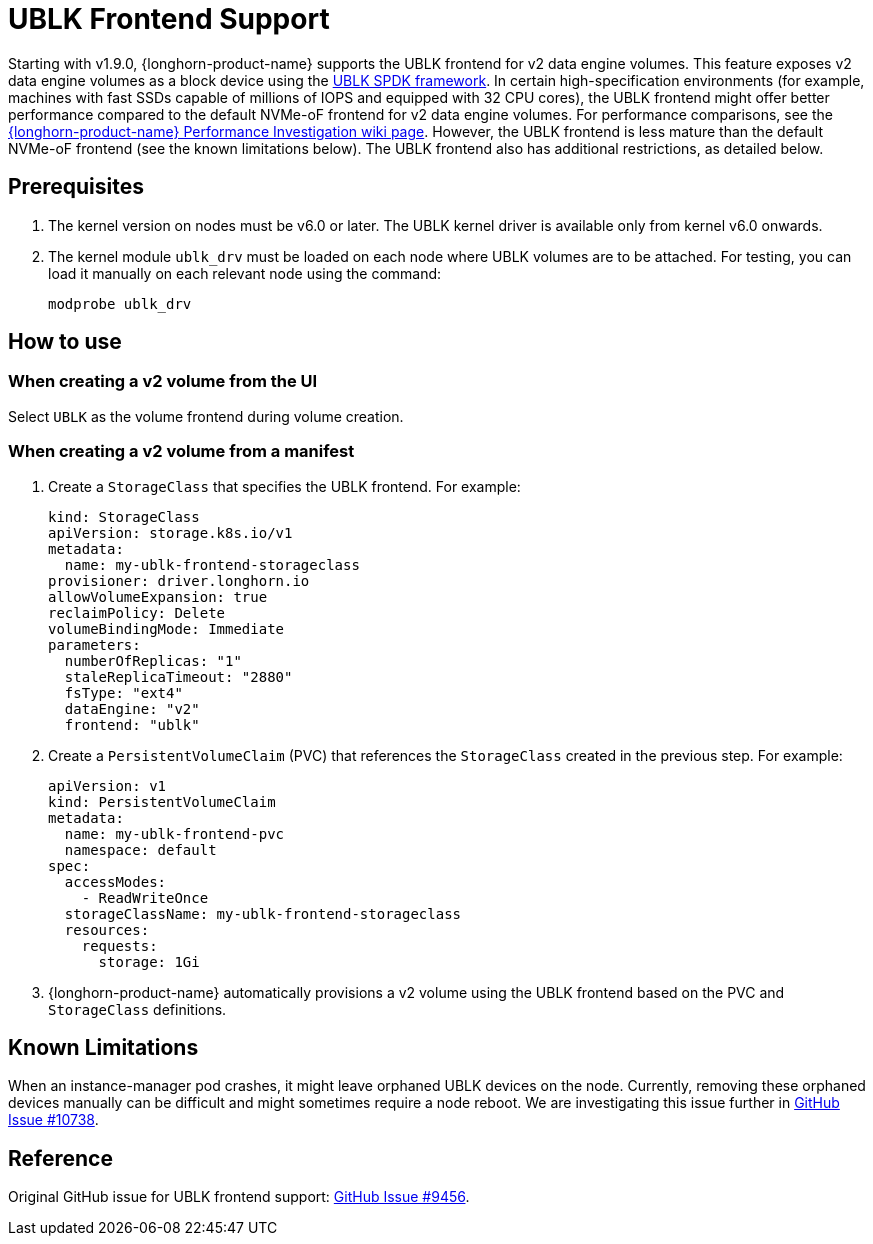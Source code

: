 = UBLK Frontend Support
:aliases: ["/spdk/ublk-frontend-support.md"]
:current-version: {page-component-version}

Starting with v1.9.0, {longhorn-product-name} supports the UBLK frontend for v2 data engine volumes.
This feature exposes v2 data engine volumes as a block device using the link:https://spdk.io/doc/ublk.html[UBLK SPDK framework].
In certain high-specification environments (for example, machines with fast SSDs capable of millions of IOPS and equipped with 32 CPU cores), the UBLK frontend might offer better performance compared to the default NVMe-oF frontend for v2 data engine volumes.
For performance comparisons, see the link:https://github.com/longhorn/longhorn/wiki/Longhorn-Performance-Investigation[{longhorn-product-name} Performance Investigation wiki page].
However, the UBLK frontend is less mature than the default NVMe-oF frontend (see the known limitations below).
The UBLK frontend also has additional restrictions, as detailed below.

== Prerequisites

. The kernel version on nodes must be v6.0 or later. The UBLK kernel driver is available only from kernel v6.0 onwards.
. The kernel module `ublk_drv` must be loaded on each node where UBLK volumes are to be attached. For testing, you can load it manually on each relevant node using the command:
+
[,bash]
----
modprobe ublk_drv
----

== How to use

=== When creating a v2 volume from the UI
Select `UBLK` as the volume frontend during volume creation.

=== When creating a v2 volume from a manifest
. Create a `StorageClass` that specifies the UBLK frontend. For example:
+
[,yaml]
----
kind: StorageClass
apiVersion: storage.k8s.io/v1
metadata:
  name: my-ublk-frontend-storageclass
provisioner: driver.longhorn.io
allowVolumeExpansion: true
reclaimPolicy: Delete
volumeBindingMode: Immediate
parameters:
  numberOfReplicas: "1"
  staleReplicaTimeout: "2880"
  fsType: "ext4"
  dataEngine: "v2"
  frontend: "ublk"
----
. Create a `PersistentVolumeClaim` (PVC) that references the `StorageClass` created in the previous step. For example:
+
[,yaml]
----
apiVersion: v1
kind: PersistentVolumeClaim
metadata:
  name: my-ublk-frontend-pvc
  namespace: default
spec:
  accessModes:
    - ReadWriteOnce
  storageClassName: my-ublk-frontend-storageclass
  resources:
    requests:
      storage: 1Gi
----
. {longhorn-product-name} automatically provisions a v2 volume using the UBLK frontend based on the PVC and `StorageClass` definitions.

== Known Limitations
When an instance-manager pod crashes, it might leave orphaned UBLK devices on the node.
Currently, removing these orphaned devices manually can be difficult and might sometimes require a node reboot.
We are investigating this issue further in link:https://github.com/longhorn/longhorn/issues/10738[GitHub Issue #10738].

== Reference
Original GitHub issue for UBLK frontend support: link:https://github.com/longhorn/longhorn/issues/9456[GitHub Issue #9456].
